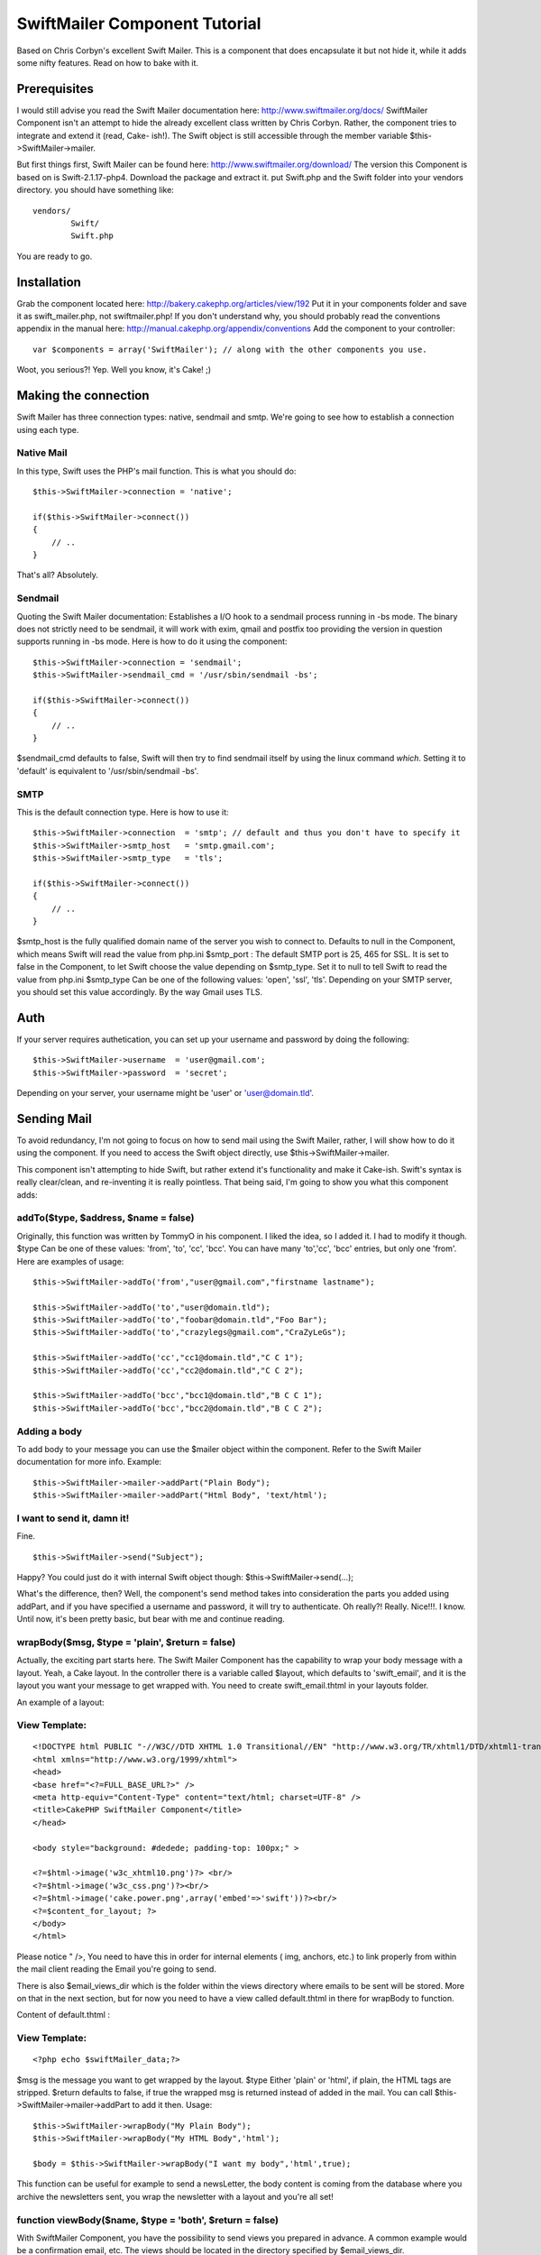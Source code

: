 SwiftMailer Component Tutorial
==============================

Based on Chris Corbyn's excellent Swift Mailer. This is a component
that does encapsulate it but not hide it, while it adds some nifty
features. Read on how to bake with it.


Prerequisites
~~~~~~~~~~~~~

I would still advise you read the Swift Mailer documentation here:
`http://www.swiftmailer.org/docs/`_ SwiftMailer Component isn't an
attempt to hide the already excellent class written by Chris Corbyn.
Rather, the component tries to integrate and extend it (read, Cake-
ish!).
The Swift object is still accessible through the member variable
$this->SwiftMailer->mailer.

But first things first, Swift Mailer can be found here:
`http://www.swiftmailer.org/download/`_ The version this Component is
based on is Swift-2.1.17-php4.
Download the package and extract it. put Swift.php and the Swift
folder into your vendors directory.
you should have something like:

::

    
    vendors/
            Swift/
            Swift.php

You are ready to go.


Installation
~~~~~~~~~~~~
Grab the component located here:
`http://bakery.cakephp.org/articles/view/192`_ Put it in your
components folder and save it as swift_mailer.php, not
swiftmailer.php!
If you don't understand why, you should probably read the conventions
appendix in the manual here:
`http://manual.cakephp.org/appendix/conventions`_
Add the component to your controller:

::

    
    var $components = array('SwiftMailer'); // along with the other components you use.

Woot, you serious?! Yep. Well you know, it's Cake! ;)


Making the connection
~~~~~~~~~~~~~~~~~~~~~
Swift Mailer has three connection types: native, sendmail and smtp.
We're going to see how to establish a connection using each type.


Native Mail
```````````
In this type, Swift uses the PHP's mail function.
This is what you should do:

::

    
    $this->SwiftMailer->connection = 'native';
    
    if($this->SwiftMailer->connect())
    {
    	// ..
    }

That's all? Absolutely.


Sendmail
````````
Quoting the Swift Mailer documentation:
Establishes a I/O hook to a sendmail process running in -bs mode. The
binary does not strictly need to be sendmail, it will work with exim,
qmail and postfix too providing the version in question supports
running in -bs mode.
Here is how to do it using the component:

::

    
    $this->SwiftMailer->connection = 'sendmail';
    $this->SwiftMailer->sendmail_cmd = '/usr/sbin/sendmail -bs';
    
    if($this->SwiftMailer->connect())
    {
    	// ..
    }

$sendmail_cmd defaults to false, Swift will then try to find sendmail
itself by using the linux command `which`. Setting it to 'default' is
equivalent to '/usr/sbin/sendmail -bs'.


SMTP
````
This is the default connection type. Here is how to use it:

::

    
    $this->SwiftMailer->connection  = 'smtp'; // default and thus you don't have to specify it
    $this->SwiftMailer->smtp_host   = 'smtp.gmail.com';
    $this->SwiftMailer->smtp_type   = 'tls'; 
    
    if($this->SwiftMailer->connect())
    {
    	// ..
    }

$smtp_host is the fully qualified domain name of the server you wish
to connect to. Defaults to null in the Component, which means Swift
will read the value from php.ini
$smtp_port : The default SMTP port is 25, 465 for SSL. It is set to
false in the Component, to let Swift choose the value depending on
$smtp_type. Set it to null to tell Swift to read the value from
php.ini
$smtp_type Can be one of the following values: 'open', 'ssl', 'tls'.
Depending on your SMTP server, you should set this value accordingly.
By the way Gmail uses TLS.


Auth
~~~~
If your server requires authetication, you can set up your username
and password by doing the following:

::

    
    $this->SwiftMailer->username  = 'user@gmail.com';
    $this->SwiftMailer->password  = 'secret';

Depending on your server, your username might be 'user' or
'user@domain.tld'.


Sending Mail
~~~~~~~~~~~~
To avoid redundancy, I'm not going to focus on how to send mail using
the Swift Mailer, rather, I will show how to do it using the
component. If you need to access the Swift object directly, use
$this->SwiftMailer->mailer.

This component isn't attempting to hide Swift, but rather extend it's
functionality and make it Cake-ish. Swift's syntax is really
clear/clean, and re-inventing it is really pointless. That being said,
I'm going to show you what this component adds:


addTo($type, $address, $name = false)
`````````````````````````````````````
Originally, this function was written by TommyO in his component. I
liked the idea, so I added it. I had to modify it though.
$type Can be one of these values: 'from', 'to', 'cc', 'bcc'.
You can have many 'to','cc', 'bcc' entries, but only one 'from'.
Here are examples of usage:

::

    
    
    	$this->SwiftMailer->addTo('from',"user@gmail.com","firstname lastname");
    	
    	$this->SwiftMailer->addTo('to',"user@domain.tld");
    	$this->SwiftMailer->addTo('to',"foobar@domain.tld","Foo Bar");
    	$this->SwiftMailer->addTo('to',"crazylegs@gmail.com","CraZyLeGs");
    	
    	$this->SwiftMailer->addTo('cc',"cc1@domain.tld","C C 1");
    	$this->SwiftMailer->addTo('cc',"cc2@domain.tld","C C 2");
    	
    	$this->SwiftMailer->addTo('bcc',"bcc1@domain.tld","B C C 1");
    	$this->SwiftMailer->addTo('bcc',"bcc2@domain.tld","B C C 2");
    	


Adding a body
`````````````
To add body to your message you can use the $mailer object within the
component. Refer to the Swift Mailer documentation for more info.
Example:

::

    
    $this->SwiftMailer->mailer->addPart("Plain Body");
    $this->SwiftMailer->mailer->addPart("Html Body", 'text/html');


I want to send it, damn it!
```````````````````````````
Fine.

::

    
    $this->SwiftMailer->send("Subject");

Happy? You could just do it with internal Swift object though:
$this->SwiftMailer->send(...);

What's the difference, then? Well, the component's send method takes
into consideration the parts you added using addPart, and if you have
specified a username and password, it will try to authenticate.
Oh really?! Really. Nice!!!. I know.
Until now, it's been pretty basic, but bear with me and continue
reading.


wrapBody($msg, $type = 'plain', $return = false)
````````````````````````````````````````````````
Actually, the exciting part starts here. The Swift Mailer Component
has the capability to wrap your body message with a layout. Yeah, a
Cake layout.
In the controller there is a variable called $layout, which defaults
to 'swift_email', and it is the layout you want your message to get
wrapped with. You need to create swift_email.thtml in your layouts
folder.

An example of a layout:

View Template:
``````````````

::

    
    <!DOCTYPE html PUBLIC "-//W3C//DTD XHTML 1.0 Transitional//EN" "http://www.w3.org/TR/xhtml1/DTD/xhtml1-transitional.dtd">
    <html xmlns="http://www.w3.org/1999/xhtml">
    <head>
    <base href="<?=FULL_BASE_URL?>" />
    <meta http-equiv="Content-Type" content="text/html; charset=UTF-8" />
    <title>CakePHP SwiftMailer Component</title>
    </head>
    
    <body style="background: #dedede; padding-top: 100px;" >
    
    <?=$html->image('w3c_xhtml10.png')?> <br/>
    <?=$html->image('w3c_css.png')?><br/>
    <?=$html->image('cake.power.png',array('embed'=>'swift'))?><br/>
    <?=$content_for_layout; ?>
    </body>
    </html>

Please notice " />, You need to have this in order for internal
elements ( img, anchors, etc.) to link properly from within the mail
client reading the Email you're going to send.

There is also $email_views_dir which is the folder within the views
directory where emails to be sent will be stored. More on that in the
next section, but for now you need to have a view called default.thtml
in there for wrapBody to function.

Content of default.thtml :

View Template:
``````````````

::

    
    <?php echo $swiftMailer_data;?>

$msg is the message you want to get wrapped by the layout.
$type Either 'plain' or 'html', if plain, the HTML tags are stripped.
$return defaults to false, if true the wrapped msg is returned instead
of added in the mail. You can call $this->SwiftMailer->mailer->addPart
to add it then.
Usage:

::

    
    $this->SwiftMailer->wrapBody("My Plain Body");
    $this->SwiftMailer->wrapBody("My HTML Body",'html');
    
    $body = $this->SwiftMailer->wrapBody("I want my body",'html',true);
    

This function can be useful for example to send a newsLetter, the body
content is coming from the database where you archive the newsletters
sent, you wrap the newsletter with a layout and you're all set!


function viewBody($name, $type = 'both', $return = false)
`````````````````````````````````````````````````````````
With SwiftMailer Component, you have the possibility to send views you
prepared in advance. A common example would be a confirmation email,
etc. The views should be located in the directory specified by
$email_views_dir.

$msg is the name of the view you want to send without .thtml
$type can be one of the following values 'plain', 'html' or 'both',
'both' is the default
$return defaults to false, if true the rendered view is returned
instead of added in the mail. you can call
$this->SwiftMailer->mailer->addPart to add it then.
if $type is plain, the html tags are striped. if 'both', both an html
and plain versions are added.
The 'html' view must have the suffix '_html', so if you plan to send
an html confirmation email, you should name your view
confirm_html.thtml.
So if type is 'both' and you want to send the confirm view, you need
to actually have two views, one named confirm.thtml for the plain
version and one named confirm_html.thtml for the HTML version. Clear?
Thought so.
Usage:

::

    
    
    $this->SwiftMailer->viewBody('confirm'); // defaults to 'both'
    $this->SwiftMailer->viewBody('confirm','plain');
    $this->SwiftMailer->viewBody('confirm','html');
    
    $html_plain = $this->SwiftMailer->viewBody('confirm','plain',true);
    $html_body  = $this->SwiftMailer->viewBody('confirm','html',true);
    // $both_body will contain an array of both the 'plain' and 'html' versions, in this order.
    $both_body = $this->SwiftMailer->viewBody('confirm','both',true);
    



Shortcut functions
~~~~~~~~~~~~~~~~~~

sendWrap($subject, $body, $type = 'plain')
``````````````````````````````````````````
This function is equivalent to calling wrapBody and send.

sendWrap($subject, $body, $type = 'plain')
``````````````````````````````````````````
This function is equivalent to calling viewBody and send.

Complete example
~~~~~~~~~~~~~~~~

::

    
    $this->SwiftMailer->connection  = 'smtp';
    $this->SwiftMailer->smtp_host   = 'smtp.gmail.com';
    $this->SwiftMailer->smtp_type   = 'tls'; 
    
    $this->SwiftMailer->username  = 'user@gmail.com';
    $this->SwiftMailer->password  = 'secret';
     
    if($this->SwiftMailer->connect())
    {
    	$this->SwiftMailer->addTo('to',"crazylegs@gmail.com","CraZyLeGs");
    	$this->SwiftMailer->addTo('from',"user@gmail.com","some user");
    	
    	if(!$this->SwiftMailer->sendView("SwiftComponent::sendView Exemple","confirm",'both'))
    	{
    		echo "The mailer failed to Send. Errors:";
    		pr($this->SwiftMailer->errors());	
    	}
    
    	echo "Log:";
    	pr($this->SwiftMailer->transactions());
    }
    else
    {
    		echo "The mailer failed to connect. Errors:";
    		pr($this->SwiftMailer->errors());
    }



Bonus
~~~~~
One thing that is nice with Swift Mailer, is a function called
addImage, it embeds an image into the body of the email to display
inline.
Something like:

View Template:
``````````````

::

    
    <img src="'.$swift->addImage($path_to_image).'" alt="Holiday" />

The problem with that though, is that Cake is an MVC framework and
thus the view doesn't have business logic so it can not access the
Mailer, well actually it can($this->controller->SwiftMailer->mailer->a
ddImage(WWW_ROOT.'img'.'e`www_ugly.jpg'`_);), but it should not, read
it, must not.
And so there is no obvious way of calling addImage from the view, if
we want to embed images. I hear you saying, use a helper, will this
won't solve the issue, because, you would want to create an instance
of Swift, that instance will not be the one the component is using.
Oh Ma'..so what's the solution? Heh, don't beat me if I say that it's
already solved. actually the component's viewBody function solves it.
Shut up!! yeah, it actually looks for images that have the param
embed="swift" in them and converts them automagically into embeded
images! You're kidding? Hell, no.
[view]image('cake.power.png',array('embed'=>'swift'))?> That was my
bonus.


Conclusion
~~~~~~~~~~
That's it guys, I hope you'll find the component useful, Thanks to
Chris Corbyn for making such a great class. As always, comments
enhancements, typo corrections, bug reports are welcome.

.. _www_ugly.jpg': http://www_ugly.jpg'
.. _http://bakery.cakephp.org/articles/view/192: http://bakery.cakephp.org/articles/view/192
.. _http://www.swiftmailer.org/docs/: http://www.swiftmailer.org/docs/
.. _http://manual.cakephp.org/appendix/conventions: http://manual.cakephp.org/appendix/conventions
.. _http://www.swiftmailer.org/download/: http://www.swiftmailer.org/download/

.. author:: CraZyLeGs
.. categories:: articles, tutorials
.. tags:: Mail,sendmail,smtp,mailer,swift mailer,Tutorials

